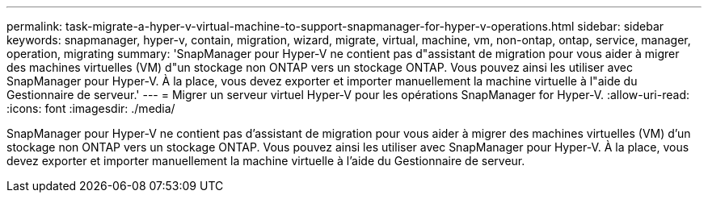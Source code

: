 ---
permalink: task-migrate-a-hyper-v-virtual-machine-to-support-snapmanager-for-hyper-v-operations.html 
sidebar: sidebar 
keywords: snapmanager, hyper-v, contain, migration, wizard, migrate, virtual, machine, vm, non-ontap, ontap, service, manager, operation, migrating 
summary: 'SnapManager pour Hyper-V ne contient pas d"assistant de migration pour vous aider à migrer des machines virtuelles (VM) d"un stockage non ONTAP vers un stockage ONTAP. Vous pouvez ainsi les utiliser avec SnapManager pour Hyper-V. À la place, vous devez exporter et importer manuellement la machine virtuelle à l"aide du Gestionnaire de serveur.' 
---
= Migrer un serveur virtuel Hyper-V pour les opérations SnapManager for Hyper-V.
:allow-uri-read: 
:icons: font
:imagesdir: ./media/


[role="lead"]
SnapManager pour Hyper-V ne contient pas d'assistant de migration pour vous aider à migrer des machines virtuelles (VM) d'un stockage non ONTAP vers un stockage ONTAP. Vous pouvez ainsi les utiliser avec SnapManager pour Hyper-V. À la place, vous devez exporter et importer manuellement la machine virtuelle à l'aide du Gestionnaire de serveur.

